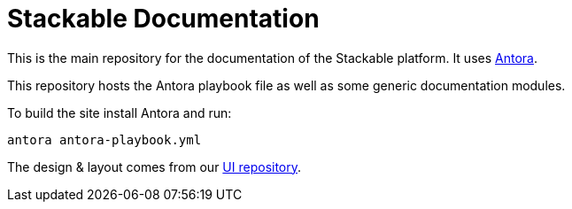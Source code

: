 // Header of this document:

= Stackable Documentation
:base-repo: https://github.com/stackabletech

This is the main repository for the documentation of the Stackable platform.
It uses https://antora.org[Antora].

This repository hosts the Antora playbook file as well as some generic documentation modules.

To build the site install Antora and run:

    antora antora-playbook.yml

The design & layout comes from our https://github.com/stackabletech/documentation-ui[UI repository].

